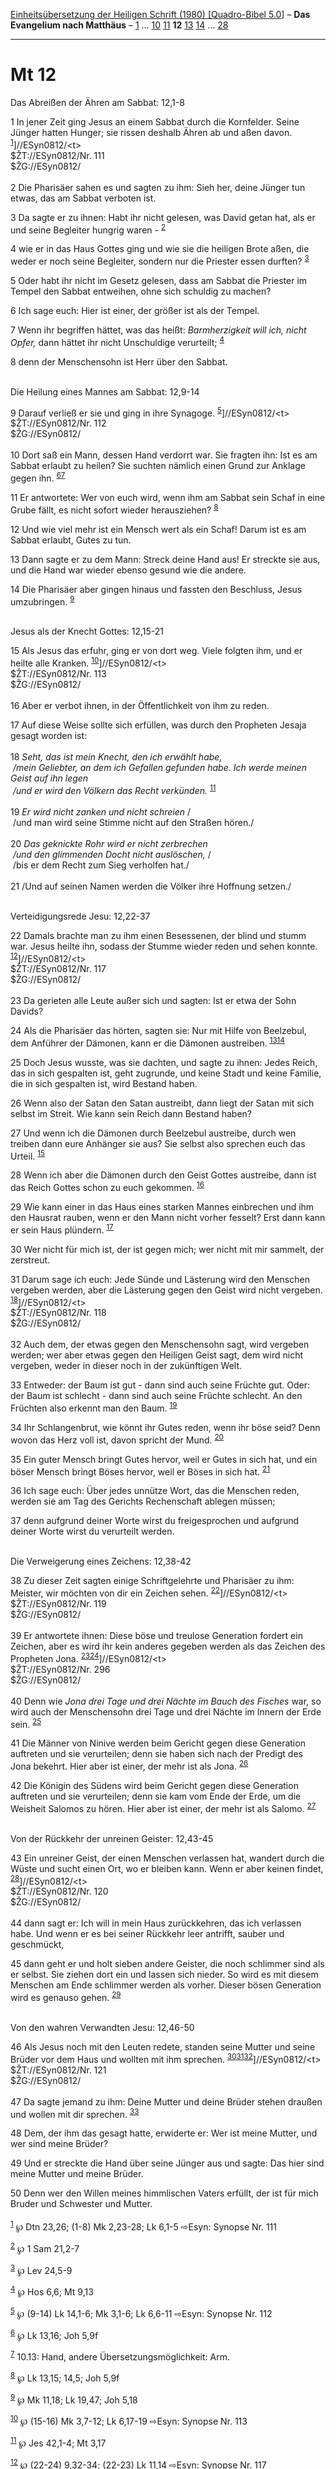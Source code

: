 :PROPERTIES:
:ID:       a5fa51b6-0e33-4240-a025-dec449158ede
:END:
<<navbar>>
[[../index.html][Einheitsübersetzung der Heiligen Schrift (1980)
[Quadro-Bibel 5.0]]] -- *Das Evangelium nach Matthäus* --
[[file:Mt_1.html][1]] ... [[file:Mt_10.html][10]]
[[file:Mt_11.html][11]] *12* [[file:Mt_13.html][13]]
[[file:Mt_14.html][14]] ... [[file:Mt_28.html][28]]

--------------

* Mt 12
  :PROPERTIES:
  :CUSTOM_ID: mt-12
  :END:

<<verses>>

<<v1>>
**** Das Abreißen der Ähren am Sabbat: 12,1-8
     :PROPERTIES:
     :CUSTOM_ID: das-abreißen-der-ähren-am-sabbat-121-8
     :END:
1 In jener Zeit ging Jesus an einem Sabbat durch die Kornfelder. Seine
Jünger hatten Hunger; sie rissen deshalb Ähren ab und aßen davon.
^{[[#fn1][1]]}]//ESyn0812/<t>\\
$ŽT://ESyn0812/Nr. 111\\
$ŽG://ESyn0812/\\
\\

<<v2>>
2 Die Pharisäer sahen es und sagten zu ihm: Sieh her, deine Jünger tun
etwas, das am Sabbat verboten ist.

<<v3>>
3 Da sagte er zu ihnen: Habt ihr nicht gelesen, was David getan hat, als
er und seine Begleiter hungrig waren - ^{[[#fn2][2]]}

<<v4>>
4 wie er in das Haus Gottes ging und wie sie die heiligen Brote aßen,
die weder er noch seine Begleiter, sondern nur die Priester essen
durften? ^{[[#fn3][3]]}

<<v5>>
5 Oder habt ihr nicht im Gesetz gelesen, dass am Sabbat die Priester im
Tempel den Sabbat entweihen, ohne sich schuldig zu machen?

<<v6>>
6 Ich sage euch: Hier ist einer, der größer ist als der Tempel.

<<v7>>
7 Wenn ihr begriffen hättet, was das heißt: /Barmherzigkeit will ich,
nicht Opfer,/ dann hättet ihr nicht Unschuldige verurteilt;
^{[[#fn4][4]]}

<<v8>>
8 denn der Menschensohn ist Herr über den Sabbat.\\
\\

<<v9>>
**** Die Heilung eines Mannes am Sabbat: 12,9-14
     :PROPERTIES:
     :CUSTOM_ID: die-heilung-eines-mannes-am-sabbat-129-14
     :END:
9 Darauf verließ er sie und ging in ihre Synagoge.
^{[[#fn5][5]]}]//ESyn0812/<t>\\
$ŽT://ESyn0812/Nr. 112\\
$ŽG://ESyn0812/\\
\\

<<v10>>
10 Dort saß ein Mann, dessen Hand verdorrt war. Sie fragten ihn: Ist es
am Sabbat erlaubt zu heilen? Sie suchten nämlich einen Grund zur Anklage
gegen ihn. ^{[[#fn6][6]][[#fn7][7]]}

<<v11>>
11 Er antwortete: Wer von euch wird, wenn ihm am Sabbat sein Schaf in
eine Grube fällt, es nicht sofort wieder herausziehen? ^{[[#fn8][8]]}

<<v12>>
12 Und wie viel mehr ist ein Mensch wert als ein Schaf! Darum ist es am
Sabbat erlaubt, Gutes zu tun.

<<v13>>
13 Dann sagte er zu dem Mann: Streck deine Hand aus! Er streckte sie
aus, und die Hand war wieder ebenso gesund wie die andere.

<<v14>>
14 Die Pharisäer aber gingen hinaus und fassten den Beschluss, Jesus
umzubringen. ^{[[#fn9][9]]}\\
\\

<<v15>>
**** Jesus als der Knecht Gottes: 12,15-21
     :PROPERTIES:
     :CUSTOM_ID: jesus-als-der-knecht-gottes-1215-21
     :END:
15 Als Jesus das erfuhr, ging er von dort weg. Viele folgten ihm, und er
heilte alle Kranken. ^{[[#fn10][10]]}]//ESyn0812/<t>\\
$ŽT://ESyn0812/Nr. 113\\
$ŽG://ESyn0812/\\
\\

<<v16>>
16 Aber er verbot ihnen, in der Öffentlichkeit von ihm zu reden.

<<v17>>
17 Auf diese Weise sollte sich erfüllen, was durch den Propheten Jesaja
gesagt worden ist:\\
\\

<<v18>>
18 /Seht, das ist mein Knecht, den ich erwählt habe,/ /\\
 /mein Geliebter, an dem ich Gefallen gefunden habe. Ich werde meinen
Geist auf ihn legen/ /\\
 /und er wird den Völkern das Recht verkünden./ ^{[[#fn11][11]]}\\
\\

<<v19>>
19 /Er wird nicht zanken und nicht schreien/ /\\
 /und man wird seine Stimme nicht auf den Straßen hören./\\
\\

<<v20>>
20 /Das geknickte Rohr wird er nicht zerbrechen/ /\\
 /und den glimmenden Docht nicht auslöschen,/ /\\
 /bis er dem Recht zum Sieg verholfen hat./\\
\\

<<v21>>
21 /Und auf seinen Namen werden die Völker ihre Hoffnung setzen./\\
\\

<<v22>>
**** Verteidigungsrede Jesu: 12,22-37
     :PROPERTIES:
     :CUSTOM_ID: verteidigungsrede-jesu-1222-37
     :END:
22 Damals brachte man zu ihm einen Besessenen, der blind und stumm war.
Jesus heilte ihn, sodass der Stumme wieder reden und sehen konnte.
^{[[#fn12][12]]}]//ESyn0812/<t>\\
$ŽT://ESyn0812/Nr. 117\\
$ŽG://ESyn0812/\\
\\

<<v23>>
23 Da gerieten alle Leute außer sich und sagten: Ist er etwa der Sohn
Davids?

<<v24>>
24 Als die Pharisäer das hörten, sagten sie: Nur mit Hilfe von
Beelzebul, dem Anführer der Dämonen, kann er die Dämonen austreiben.
^{[[#fn13][13]][[#fn14][14]]}

<<v25>>
25 Doch Jesus wusste, was sie dachten, und sagte zu ihnen: Jedes Reich,
das in sich gespalten ist, geht zugrunde, und keine Stadt und keine
Familie, die in sich gespalten ist, wird Bestand haben.

<<v26>>
26 Wenn also der Satan den Satan austreibt, dann liegt der Satan mit
sich selbst im Streit. Wie kann sein Reich dann Bestand haben?

<<v27>>
27 Und wenn ich die Dämonen durch Beelzebul austreibe, durch wen treiben
dann eure Anhänger sie aus? Sie selbst also sprechen euch das Urteil.
^{[[#fn15][15]]}

<<v28>>
28 Wenn ich aber die Dämonen durch den Geist Gottes austreibe, dann ist
das Reich Gottes schon zu euch gekommen. ^{[[#fn16][16]]}

<<v29>>
29 Wie kann einer in das Haus eines starken Mannes einbrechen und ihm
den Hausrat rauben, wenn er den Mann nicht vorher fesselt? Erst dann
kann er sein Haus plündern. ^{[[#fn17][17]]}

<<v30>>
30 Wer nicht für mich ist, der ist gegen mich; wer nicht mit mir
sammelt, der zerstreut.

<<v31>>
31 Darum sage ich euch: Jede Sünde und Lästerung wird den Menschen
vergeben werden, aber die Lästerung gegen den Geist wird nicht vergeben.
^{[[#fn18][18]]}]//ESyn0812/<t>\\
$ŽT://ESyn0812/Nr. 118\\
$ŽG://ESyn0812/\\
\\

<<v32>>
32 Auch dem, der etwas gegen den Menschensohn sagt, wird vergeben
werden; wer aber etwas gegen den Heiligen Geist sagt, dem wird nicht
vergeben, weder in dieser noch in der zukünftigen Welt.

<<v33>>
33 Entweder: der Baum ist gut - dann sind auch seine Früchte gut. Oder:
der Baum ist schlecht - dann sind auch seine Früchte schlecht. An den
Früchten also erkennt man den Baum. ^{[[#fn19][19]]}

<<v34>>
34 Ihr Schlangenbrut, wie könnt ihr Gutes reden, wenn ihr böse seid?
Denn wovon das Herz voll ist, davon spricht der Mund. ^{[[#fn20][20]]}

<<v35>>
35 Ein guter Mensch bringt Gutes hervor, weil er Gutes in sich hat, und
ein böser Mensch bringt Böses hervor, weil er Böses in sich hat.
^{[[#fn21][21]]}

<<v36>>
36 Ich sage euch: Über jedes unnütze Wort, das die Menschen reden,
werden sie am Tag des Gerichts Rechenschaft ablegen müssen;

<<v37>>
37 denn aufgrund deiner Worte wirst du freigesprochen und aufgrund
deiner Worte wirst du verurteilt werden.\\
\\

<<v38>>
**** Die Verweigerung eines Zeichens: 12,38-42
     :PROPERTIES:
     :CUSTOM_ID: die-verweigerung-eines-zeichens-1238-42
     :END:
38 Zu dieser Zeit sagten einige Schriftgelehrte und Pharisäer zu ihm:
Meister, wir möchten von dir ein Zeichen sehen.
^{[[#fn22][22]]}]//ESyn0812/<t>\\
$ŽT://ESyn0812/Nr. 119\\
$ŽG://ESyn0812/\\
\\

<<v39>>
39 Er antwortete ihnen: Diese böse und treulose Generation fordert ein
Zeichen, aber es wird ihr kein anderes gegeben werden als das Zeichen
des Propheten Jona. ^{[[#fn23][23]][[#fn24][24]]}]//ESyn0812/<t>\\
$ŽT://ESyn0812/Nr. 296\\
$ŽG://ESyn0812/\\
\\

<<v40>>
40 Denn wie /Jona drei Tage und drei Nächte im Bauch des Fisches/ war,
so wird auch der Menschensohn drei Tage und drei Nächte im Innern der
Erde sein. ^{[[#fn25][25]]}

<<v41>>
41 Die Männer von Ninive werden beim Gericht gegen diese Generation
auftreten und sie verurteilen; denn sie haben sich nach der Predigt des
Jona bekehrt. Hier aber ist einer, der mehr ist als Jona.
^{[[#fn26][26]]}

<<v42>>
42 Die Königin des Südens wird beim Gericht gegen diese Generation
auftreten und sie verurteilen; denn sie kam vom Ende der Erde, um die
Weisheit Salomos zu hören. Hier aber ist einer, der mehr ist als Salomo.
^{[[#fn27][27]]}\\
\\

<<v43>>
**** Von der Rückkehr der unreinen Geister: 12,43-45
     :PROPERTIES:
     :CUSTOM_ID: von-der-rückkehr-der-unreinen-geister-1243-45
     :END:
43 Ein unreiner Geist, der einen Menschen verlassen hat, wandert durch
die Wüste und sucht einen Ort, wo er bleiben kann. Wenn er aber keinen
findet, ^{[[#fn28][28]]}]//ESyn0812/<t>\\
$ŽT://ESyn0812/Nr. 120\\
$ŽG://ESyn0812/\\
\\

<<v44>>
44 dann sagt er: Ich will in mein Haus zurückkehren, das ich verlassen
habe. Und wenn er es bei seiner Rückkehr leer antrifft, sauber und
geschmückt,

<<v45>>
45 dann geht er und holt sieben andere Geister, die noch schlimmer sind
als er selbst. Sie ziehen dort ein und lassen sich nieder. So wird es
mit diesem Menschen am Ende schlimmer werden als vorher. Dieser bösen
Generation wird es genauso gehen. ^{[[#fn29][29]]}\\
\\

<<v46>>
**** Von den wahren Verwandten Jesu: 12,46-50
     :PROPERTIES:
     :CUSTOM_ID: von-den-wahren-verwandten-jesu-1246-50
     :END:
46 Als Jesus noch mit den Leuten redete, standen seine Mutter und seine
Brüder vor dem Haus und wollten mit ihm sprechen.
^{[[#fn30][30]][[#fn31][31]][[#fn32][32]]}]//ESyn0812/<t>\\
$ŽT://ESyn0812/Nr. 121\\
$ŽG://ESyn0812/\\
\\

<<v47>>
47 Da sagte jemand zu ihm: Deine Mutter und deine Brüder stehen draußen
und wollen mit dir sprechen. ^{[[#fn33][33]]}

<<v48>>
48 Dem, der ihm das gesagt hatte, erwiderte er: Wer ist meine Mutter,
und wer sind meine Brüder?

<<v49>>
49 Und er streckte die Hand über seine Jünger aus und sagte: Das hier
sind meine Mutter und meine Brüder.

<<v50>>
50 Denn wer den Willen meines himmlischen Vaters erfüllt, der ist für
mich Bruder und Schwester und Mutter.\\
\\

^{[[#fnm1][1]]} ℘ Dtn 23,26; (1-8) Mk 2,23-28; Lk 6,1-5 ⇨Esyn: Synopse
Nr. 111

^{[[#fnm2][2]]} ℘ 1 Sam 21,2-7

^{[[#fnm3][3]]} ℘ Lev 24,5-9

^{[[#fnm4][4]]} ℘ Hos 6,6; Mt 9,13

^{[[#fnm5][5]]} ℘ (9-14) Lk 14,1-6; Mk 3,1-6; Lk 6,6-11 ⇨Esyn: Synopse
Nr. 112

^{[[#fnm6][6]]} ℘ Lk 13,16; Joh 5,9f

^{[[#fnm7][7]]} 10.13: Hand, andere Übersetzungsmöglichkeit: Arm.

^{[[#fnm8][8]]} ℘ Lk 13,15; 14,5; Joh 5,9f

^{[[#fnm9][9]]} ℘ Mk 11,18; Lk 19,47; Joh 5,18

^{[[#fnm10][10]]} ℘ (15-16) Mk 3,7-12; Lk 6,17-19 ⇨Esyn: Synopse Nr. 113

^{[[#fnm11][11]]} ℘ Jes 42,1-4; Mt 3,17

^{[[#fnm12][12]]} ℘ (22-24) 9,32-34; (22-23) Lk 11,14 ⇨Esyn: Synopse Nr.
117

^{[[#fnm13][13]]} ℘ 10,25; (24-30) Mk 3,22-27; Lk 11,15.17-23

^{[[#fnm14][14]]} Beelzebul - ursprüngliche Bedeutung: Mistgott (Mist,
d. h. das heidnische Opfer), oder: Herr der Wohnungen (von Dämonen),
oder: Herr der Fliegen (d. h. Krankheiten) - wird hier mit Satan, dem
Anführer aller bösen Geister, gleichgesetzt. - Unter Dämonen verstand
man «böse» oder «unreine» Geister, die in Menschen oder Tieren hausten,
schwere Krankheiten seelischer oder leiblicher Art verursachten und so
die Menschen versklavten (vgl. Mk 5,9.11; 6,13; Mt 9,32; 12,45; Lk
10,17-20; 13,11 u. ö.).

^{[[#fnm15][15]]} Anhänger, wörtlich: Söhne.

^{[[#fnm16][16]]} ℘ Lk 17,21

^{[[#fnm17][17]]} ℘ Jes 49,24

^{[[#fnm18][18]]} ℘ (31-32) Mk 3,28-30; Lk 12,10 ⇨Esyn: Synopse Nr. 118

^{[[#fnm19][19]]} ℘ 7,17f; (33-35) Lk 6,43-45

^{[[#fnm20][20]]} ℘ 3,7

^{[[#fnm21][21]]} Wörtlich: Ein guter Mensch bringt aus dem guten Schatz
Gutes hervor und ein böser Mensch bringt aus dem bösen Schatz Böses
hervor.

^{[[#fnm22][22]]} ℘ (38-40) 16,1-4; Joh 6,30; 1 Kor 1,22; (38-42) Mk
8,11f; Lk 11,16.29-32 ⇨Esyn: Synopse Nr. 119

^{[[#fnm23][23]]} treulose, wörtlich: ehebrecherische (vgl. Mt 16,4; Mk
8,38). Das Wort wird hier, wie schon bei den Propheten, im übertragenen
Sinn gebraucht (vgl. Ez 16,15-34; Hos 2 - 3).

^{[[#fnm24][24]]} ℘ ⇨Esyn: Synopse Nr. 296

^{[[#fnm25][25]]} ℘ Jona 2,1; Mt 27,63

^{[[#fnm26][26]]} ℘ Jona 3,5

^{[[#fnm27][27]]} ℘ 1 Kön 10,1-10

^{[[#fnm28][28]]} ℘ (43-45) Lk 11,24-26 ⇨Esyn: Synopse Nr. 120

^{[[#fnm29][29]]} ℘ 2 Petr 2,20

^{[[#fnm30][30]]} ℘ (46-50) Mk 3,31-35; Lk 8,19-21

^{[[#fnm31][31]]} 46f: Die Worte «Bruder» und «Schwester» können nach
hebräischem, aramäischem und griechischem Sprachgebrauch auch als
Kurzbezeichnung für Verwandte im weiteren Sinn gebraucht werden (vgl.
Gen 13,8; 14,14; 24,48; u. ö.). Zum Ganzen vgl. die Aussagen des Neuen
Testaments über die «Brüder Jesu» bzw. die «Brüder des Herrn»: Mt
13,54-58; Mk 6,1-6; Joh 7,3-5; Apg 1,14; 1 Kor 9,5; Gal 1,19; auch Mt
27,56; Mk 15,40.47; 16,1.

^{[[#fnm32][32]]} ℘ ⇨Esyn: Synopse Nr. 121

^{[[#fnm33][33]]} Dieser Vers fehlt bei einigen wichtigen alten
Textzeugen.
